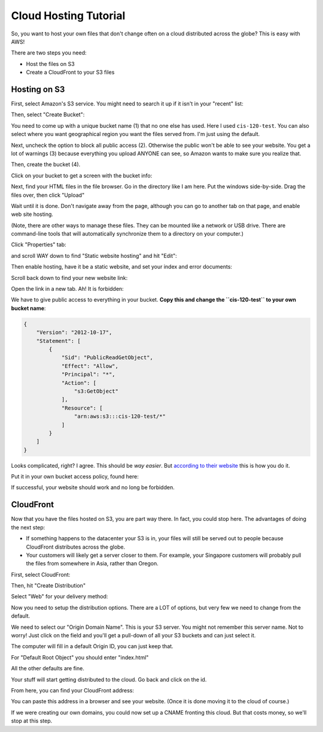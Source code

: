 Cloud Hosting Tutorial
======================

So, you want to host your own files that don't change often on a cloud
distributed across the globe? This is easy with AWS!

There are two steps you need:

* Host the files on S3
* Create a CloudFront to your S3 files

Hosting on S3
-------------

First, select Amazon's S3 service. You might need to search it up if
it isn't in your "recent" list:

.. image:: s3.png
   :width: 75%

Then, select "Create Bucket":

.. image:: create_bucket.png

You need to come up with a unique bucket name (1) that no one else has used.
Here I used ``cis-120-test``.
You can also select where you want geographical region you want the files served
from. I'm just using the default.

Next, uncheck the option to block all public access (2). Otherwise the public won't
be able to see your website. You get a lot of warnings (3) because everything you
upload ANYONE can see, so Amazon wants to make sure you realize that.

Then, create the bucket (4).

.. image:: set_bucket_name.png

Click on your bucket to get a screen with the bucket info:

.. image:: click_on_bucket.png

Next, find your HTML files in the file browser. Go in the directory like
I am here. Put the windows side-by-side.
Drag the files over, then click "Upload"

.. image:: drag_files.png

Wait until it is done. Don't navigate away from the page, although you can
go to another tab on that page, and enable web site hosting.

(Note, there are other ways to manage these files. They can be mounted
like a network or USB drive. There are command-line tools that will
automatically synchronize them to a directory on your computer.)

Click "Properties" tab:

.. image:: properties.png

and scroll WAY down to find "Static website hosting" and hit "Edit":

.. image:: static_hosting.png

Then enable hosting, have it be a static website, and set your index and error
documents:

.. image:: static_hosting_edit.png

Scroll back down to find your new website link:

.. image:: find_link.png

Open the link in a new tab. Ah! It is forbidden:

.. image:: forbidden.png

We have to give public access to everything in your bucket. **Copy this and change
the ``cis-120-test`` to your own bucket name**:

.. code-block:: JSON

   {
       "Version": "2012-10-17",
       "Statement": [
           {
               "Sid": "PublicReadGetObject",
               "Effect": "Allow",
               "Principal": "*",
               "Action": [
                   "s3:GetObject"
               ],
               "Resource": [
                   "arn:aws:s3:::cis-120-test/*"
               ]
           }
       ]
   }

Looks complicated, right? I agree.
This should be *way easier*. But
`according to their website <https://docs.aws.amazon.com/AmazonS3/latest/userguide/WebsiteAccessPermissionsReqd.html>`_
this is how you do it.

Put it in your own bucket access policy, found here:

.. image:: bucket_access.png

If successful, your website should work and no long be forbidden.

CloudFront
----------

Now that you have the files hosted on S3, you are part way there.
In fact, you could stop here. The advantages of doing the next
step:

* If something happens to the datacenter your S3 is in, your files
  will still be served out to people because CloudFront distributes
  across the globe.
* Your customers will likely get a server closer to them. For example,
  your Singapore customers will probably pull the files from somewhere in
  Asia, rather than Oregon.

First, select CloudFront:

.. image:: cloud_front.png
    :width: 25%

Then, hit "Create Distribution"

.. image:: create_distribution.png

Select "Web" for your delivery method:

.. image:: select_delivery_method.png

Now you need to setup the distribution options. There are a LOT of options,
but very few we need to change from the default.

We need to select our "Origin Domain Name". This is your S3 server. You might
not remember this server name. Not to worry! Just click on the field and you'll
get a pull-down of all your S3 buckets and can just select it.

The computer will fill in a default Origin ID, you can just keep that.

For "Default Root Object" you should enter "index.html"

All the other defaults are fine.

Your stuff will start getting distributed to the cloud. Go back and click on the id.

.. image:: click_on_cloudfront_id.png

From here, you can find your CloudFront address:

.. image:: get_cloudfront_domain_name.png

You can paste this address in a browser and see your website. (Once it is done moving it
to the cloud of course.)

If we were creating our own domains, you could now set up a CNAME fronting this cloud.
But that costs money, so we'll stop at this step.
